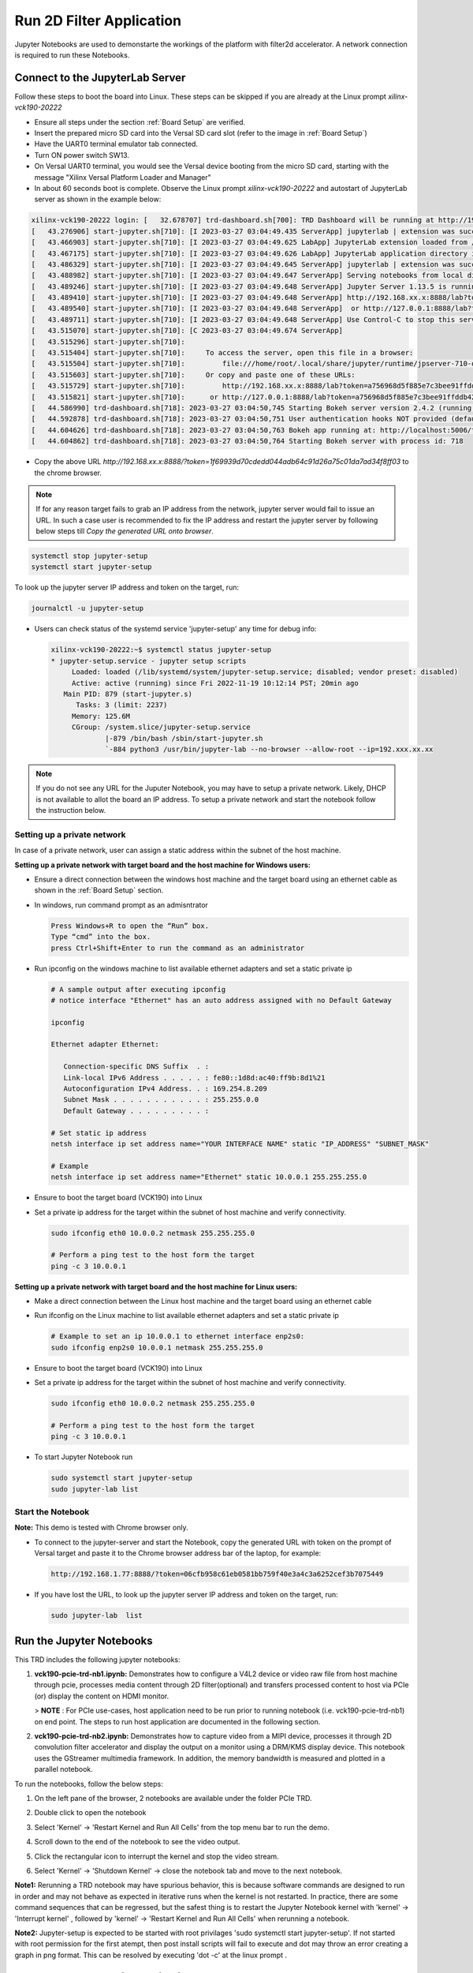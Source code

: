 Run 2D Filter Application
=========================

Jupyter Notebooks are used to demonstarte the workings of the
platform with filter2d accelerator. 
A network connection is required to run these Notebooks.

Connect to the JupyterLab Server
--------------------------------

Follow these steps to boot the board into Linux. These steps can be skipped 
if you are already at the Linux prompt *xilinx-vck190-20222* 

* Ensure all steps under the section :ref:`Board Setup` are
  verified.

* Insert the prepared micro SD card into the Versal SD card slot (refer to the
  image in :ref:`Board Setup`)

* Have the UART0 terminal emulator tab connected.

* Turn ON power switch SW13.

* On Versal UART0 terminal, you would see the Versal device booting from the
  micro SD card, starting with the message
  "Xilinx Versal Platform Loader and Manager"

* In about 60 seconds boot is complete. Observe the Linux prompt
  *xilinx-vck190-20222* and autostart of JupyterLab server as shown in the example below:

.. code-block:: bash

   xilinx-vck190-20222 login: [   32.678707] trd-dashboard.sh[700]: TRD Dashboard will be running at http://192.168.xx.x:5006/trd-dashboard
   [   43.276906] start-jupyter.sh[710]: [I 2023-03-27 03:04:49.435 ServerApp] jupyterlab | extension was successfully linked.
   [   43.466903] start-jupyter.sh[710]: [I 2023-03-27 03:04:49.625 LabApp] JupyterLab extension loaded from /usr/lib/python3.9/site-packages/jupyterlab
   [   43.467175] start-jupyter.sh[710]: [I 2023-03-27 03:04:49.626 LabApp] JupyterLab application directory is /usr/share/jupyter/lab
   [   43.486329] start-jupyter.sh[710]: [I 2023-03-27 03:04:49.645 ServerApp] jupyterlab | extension was successfully loaded.
   [   43.488982] start-jupyter.sh[710]: [I 2023-03-27 03:04:49.647 ServerApp] Serving notebooks from local directory: /usr/share/notebooks
   [   43.489246] start-jupyter.sh[710]: [I 2023-03-27 03:04:49.648 ServerApp] Jupyter Server 1.13.5 is running at:
   [   43.489410] start-jupyter.sh[710]: [I 2023-03-27 03:04:49.648 ServerApp] http://192.168.xx.x:8888/lab?token=a756968d5f885e7c3bee91ffddb42735bb45a90eb29b1356
   [   43.489540] start-jupyter.sh[710]: [I 2023-03-27 03:04:49.648 ServerApp]  or http://127.0.0.1:8888/lab?token=a756968d5f885e7c3bee91ffddb42735bb45a90eb29b1356
   [   43.489711] start-jupyter.sh[710]: [I 2023-03-27 03:04:49.648 ServerApp] Use Control-C to stop this server and shut down all kernels (twice to skip confirmation).
   [   43.515070] start-jupyter.sh[710]: [C 2023-03-27 03:04:49.674 ServerApp]
   [   43.515296] start-jupyter.sh[710]:     
   [   43.515404] start-jupyter.sh[710]:     To access the server, open this file in a browser:
   [   43.515504] start-jupyter.sh[710]:         file:///home/root/.local/share/jupyter/runtime/jpserver-710-open.html
   [   43.515603] start-jupyter.sh[710]:     Or copy and paste one of these URLs:
   [   43.515729] start-jupyter.sh[710]:         http://192.168.xx.x:8888/lab?token=a756968d5f885e7c3bee91ffddb42735bb45a90eb29b1356
   [   43.515821] start-jupyter.sh[710]:      or http://127.0.0.1:8888/lab?token=a756968d5f885e7c3bee91ffddb42735bb45a90eb29b1356
   [   44.586990] trd-dashboard.sh[718]: 2023-03-27 03:04:50,745 Starting Bokeh server version 2.4.2 (running on Tornado 6.1)
   [   44.592878] trd-dashboard.sh[718]: 2023-03-27 03:04:50,751 User authentication hooks NOT provided (default user enabled)
   [   44.604626] trd-dashboard.sh[718]: 2023-03-27 03:04:50,763 Bokeh app running at: http://localhost:5006/trd-dashboard
   [   44.604862] trd-dashboard.sh[718]: 2023-03-27 03:04:50,764 Starting Bokeh server with process id: 718


* Copy the above URL `http://192.168.xx.x:8888/?token=1f69939d70cdedd044adb64c91d26a75c01da7ad34f8ff03` to the chrome browser.

.. note::

   If for any reason target fails to grab an IP address from the network, jupyter server would fail to issue an URL. 
   In such a case user is recommended to fix the IP address and restart the jupyter server by following below steps till `Copy the generated URL onto browser`.

.. code-block:: bash

   systemctl stop jupyter-setup
   systemctl start jupyter-setup

To look up the jupyter server IP address and token on the target, run:

.. code-block:: bash

   journalctl -u jupyter-setup

* Users can check status of the systemd service 'jupyter-setup' any time for debug info:

  .. code-block:: bash

     xilinx-vck190-20222:~$ systemctl status jupyter-setup
     * jupyter-setup.service - jupyter setup scripts
          Loaded: loaded (/lib/systemd/system/jupyter-setup.service; disabled; vendor preset: disabled)
          Active: active (running) since Fri 2022-11-19 10:12:14 PST; 20min ago
        Main PID: 879 (start-jupyter.s)
           Tasks: 3 (limit: 2237)
          Memory: 125.6M
          CGroup: /system.slice/jupyter-setup.service
                  |-879 /bin/bash /sbin/start-jupyter.sh
                  `-884 python3 /usr/bin/jupyter-lab --no-browser --allow-root --ip=192.xxx.xx.xx


.. note::

    If you do not see any URL for the Juputer Notebook, you may have to setup
    a private network. Likely, DHCP is not available to allot the board an
    IP address. To setup a private network and start the notebook follow the
    instruction below.


Setting up a private network
^^^^^^^^^^^^^^^^^^^^^^^^^^^^
In case of a private network, user can assign a static address within
the subnet of the host machine.

**Setting up a private network with target board and the host machine for
Windows users:**

* Ensure a direct connection between the windows host machine and the target
  board using an ethernet cable as shown in the :ref:`Board Setup` section.

* In windows, run command prompt as an admisntrator

  .. code-block:: bash

     Press Windows+R to open the “Run” box.
     Type “cmd” into the box.
     press Ctrl+Shift+Enter to run the command as an administrator

* Run ipconfig on the windows machine to list available ethernet adapters and
  set a static private ip

  .. code-block:: bash

     # A sample output after executing ipconfig
     # notice interface "Ethernet" has an auto address assigned with no Default Gateway

     ipconfig

     Ethernet adapter Ethernet:

        Connection-specific DNS Suffix  . :
        Link-local IPv6 Address . . . . . : fe80::1d8d:ac40:ff9b:8d1%21
        Autoconfiguration IPv4 Address. . : 169.254.8.209
        Subnet Mask . . . . . . . . . . . : 255.255.0.0
        Default Gateway . . . . . . . . . :

     # Set static ip address
     netsh interface ip set address name="YOUR INTERFACE NAME" static "IP_ADDRESS" "SUBNET_MASK"

     # Example
     netsh interface ip set address name="Ethernet" static 10.0.0.1 255.255.255.0

* Ensure to boot the target board (VCK190) into Linux

* Set a private ip address for the target within the subnet of host machine and
  verify connectivity.

  .. code-block:: bash

     sudo ifconfig eth0 10.0.0.2 netmask 255.255.255.0

     # Perform a ping test to the host form the target
     ping -c 3 10.0.0.1

**Setting up a private network with target board and the host machine for Linux
users:**

* Make a direct connection between the Linux host machine and the target board
  using an ethernet cable

* Run ifconfig on the Linux machine to list available ethernet adapters and set
  a static private ip

  .. code-block:: bash

     # Example to set an ip 10.0.0.1 to ethernet interface enp2s0:
     sudo ifconfig enp2s0 10.0.0.1 netmask 255.255.255.0

* Ensure to boot the target board (VCK190) into Linux

* Set a private ip address for the target within the subnet of host machine and
  verify connectivity.

  .. code-block:: bash

     sudo ifconfig eth0 10.0.0.2 netmask 255.255.255.0

     # Perform a ping test to the host form the target
     ping -c 3 10.0.0.1

* To start Jupyter Notebook run

  .. code-block:: bash

    sudo systemctl start jupyter-setup
    sudo jupyter-lab list

Start the Notebook
^^^^^^^^^^^^^^^^^^

**Note:** This demo is tested with Chrome browser only.

* To connect to the jupyter-server and start the Notebook, copy the
  generated URL with token on the prompt of Versal target and paste
  it to the Chrome browser address bar of the laptop, for example:

  .. code-block:: bash

     http://192.168.1.77:8888/?token=06cfb958c61eb0581bb759f40e3a4c3a6252cef3b7075449

* If you have lost the URL, to look up the jupyter server IP address and token on the
  target, run:

  .. code-block:: bash

	sudo jupyter-lab  list


Run the Jupyter Notebooks
-------------------------

This TRD includes the following jupyter notebooks:

#. **vck190-pcie-trd-nb1.ipynb:** Demonstrates how to configure a V4L2 device or video raw file 
   from host machine through pcie, processes media content through 2D filter(optional) and 
   transfers processed content to host via PCIe (or) display the content on HDMI monitor.
   
   >  **NOTE** : For PCIe use-cases, host application need to be run prior to running notebook 
   (i.e. vck190-pcie-trd-nb1) on end point. The steps to run host application are documented 
   in the following section.

#. **vck190-pcie-trd-nb2.ipynb:**  Demonstrates how to capture video from a MIPI device, processes 
   it through 2D convolution filter accelerator and display the output on a monitor using a 
   DRM/KMS display device. This notebook uses the GStreamer multimedia framework. In addition, 
   the memory bandwidth is measured and plotted in a parallel notebook.

To run the notebooks, follow the below steps:

#. On the left pane of the browser, 2 notebooks are available under the folder
   PCIe TRD.

#. Double click to open the notebook

#. Select 'Kernel' → 'Restart Kernel and Run All Cells' from the top menu bar to
   run the demo. 
   
#. Scroll down to the end of the notebook to see the video output.

#. Click the rectangular icon to interrupt the kernel and stop the video stream.

#. Select 'Kernel' → 'Shutdown Kernel' → close the notebook tab and move to the
   next notebook.

   .. image:: ../images/jnbh.jpg
      :width: 1000px
      :alt: Jupyter_nb_home

**Note1:** Rerunning a TRD notebook may have spurious behavior, this is because software
commands are designed to run in order and may not behave as expected in iterative runs when
the kernel is not restarted. In practice, there are some command sequences that can be regressed,
but the safest thing is to restart the Jupyter Notebook kernel with 'kernel' → 'Interrupt kernel'
, followed by 'kernel' → 'Restart Kernel and Run All Cells' when rerunning a notebook.

**Note2:** Jupyter-setup is expected to be started with root privilages 'sudo systemctl start jupyter-setup'. 
If not started with root permission for the first atempt, then post install scripts will fail to execute 
and dot may throw an error creating a graph in png format. This can be resolved by executing 'dot -c' at the linux prompt .


Run Host and End-Point applications
-----------------------------------

As described in the previous sections host application provides control information to the Endpoint to run any usecase.

Run Host application
^^^^^^^^^^^^^^^^^^^^

**Note:**  Make sure, HOST application is launched before starting EP application.
 
Here are list of control information passed to endpoint :
  
  .. code-block:: bash
  
     -- Usecase to run.
     -- Resolution.
     -- Filter type.
     -- FPS (Default 30fps).
     -- Rawvideofile (with abosolute path of video file to play).
 
This example demonstrates Usecase-1(MIPI --> 2D Image Processing --> Appsink(PCIe))

#. First run Host Machine Software setup steps,Then execute pcie_host_app application as following.
	
   .. code-block:: bash
  
	  # ./pcie_host_app

#. From the eight usecases select any one of the usecase or 7 to quit application.

   .. code-block:: bash
  
	  # ./pcie_host_app
	  Enter 1 to run  : MIPI-->filter2d-->pciesink--> displayonhost
	  Enter 2 to run  : MIPI-->dpu-->pciesink--> displayonhost
          Enter 3 to run  : MIPI-->pciesink--> displayonhost
          Enter 4 to run  : RawVideofilefromHost-->pciesrc-->filter2d-->pciesink-->displayonhost
	  Enter 5 to run  : RawVideofilefromHost--> pciesrc-->pciesink-->displayonhost
	  Enter 6 to run  : RawVideofilefromHost--> pciesrc-->filter2d-->kmssink
	  Enter 7 to run  : RawVideofilefromHost--> pciesrc-->dpu-->kmssink
 	  Enter 8 to run  : RawVideofilefromHost--> pciesrc-->kmssink
	  Enter 9 to 	: Exit application
	  Enter your choice:1

#. Select desired resolution (Enter 1 or 2 ):

   .. code-block:: bash
  
	  # ./pcie_host_app 
	  Enter 1 to run  : MIPI-->filter2d-->pciesink--> displayonhost
	  Enter 2 to run  : MIPI-->dpu-->pciesink--> displayonhost
          Enter 3 to run  : MIPI-->pciesink--> displayonhost
          Enter 4 to run  : RawVideofilefromHost-->pciesrc-->filter2d-->pciesink-->displayonhost
	  Enter 5 to run  : RawVideofilefromHost--> pciesrc-->pciesink-->displayonhost
	  Enter 6 to run  : RawVideofilefromHost--> pciesrc-->filter2d-->kmssink
	  Enter 7 to run  : RawVideofilefromHost--> pciesrc-->dpu-->kmssink
 	  Enter 8 to run  : RawVideofilefromHost--> pciesrc-->kmssink
	  Enter 9 to 	: Exit application
	  Enter your choice:1
	  select the resolution 
	  1. 3840x2160
	  2. 1920x1080
	  Enter your choice:1

#. From below table select anyone filter-type   (Enter 0 - 10)  

  .. code-block:: bash
  
	 # ./pcie_host_app
	 Enter 1 to run  : MIPI-->filter2d-->pciesink--> displayonhost
	  Enter 2 to run  : MIPI-->dpu-->pciesink--> displayonhost
          Enter 3 to run  : MIPI-->pciesink--> displayonhost
          Enter 4 to run  : RawVideofilefromHost-->pciesrc-->filter2d-->pciesink-->displayonhost
	  Enter 5 to run  : RawVideofilefromHost--> pciesrc-->pciesink-->displayonhost
	  Enter 6 to run  : RawVideofilefromHost--> pciesrc-->filter2d-->kmssink
	  Enter 7 to run  : RawVideofilefromHost--> pciesrc-->dpu-->kmssink
 	  Enter 8 to run  : RawVideofilefromHost--> pciesrc-->kmssink
	  Enter 9 to 	: Exit application
	  Enter your choice:1
	  select the resolution 
	  1. 3840x2160
	  2. 1920x1080
	  Enter your choice:1  
	  Enter filter type value 0-10:9


#. When application prompts below prints launch (vck190-pcie-trd-nb1.ipynb) jupyter notebook. 

   **Note:** Set 'res' variable in vck190-pcie-trd-nb1.ipynb to appropriate value to ensure resolution is same at host and end point.

   .. code-block:: bash
  
	  Please run 'vck190-pcie-trd-nb1.ipynb' jupyter notebook from endpoint (To launch endpoint application)
	  To quit usecase, hit <q+enter> from host 

   **Note:**  Only for `MIPI` usecase , hit <q+enter> from host to quit.

   From Usecase-4, User is expected to pass rawvideo file as an additional parameter.

#. Enter input filename with absolute path to play and depending on rawvideo file size usecases stops  

   .. code-block:: bash
  
	  # ./pcie_host_app 
	  Enter 1 to run  : MIPI-->filter2d-->pciesink--> displayonhost
	  Enter 2 to run  : MIPI-->dpu-->pciesink--> displayonhost
          Enter 3 to run  : MIPI-->pciesink--> displayonhost
          Enter 4 to run  : RawVideofilefromHost-->pciesrc-->filter2d-->pciesink-->displayonhost
	  Enter 5 to run  : RawVideofilefromHost--> pciesrc-->pciesink-->displayonhost
	  Enter 6 to run  : RawVideofilefromHost--> pciesrc-->filter2d-->kmssink
	  Enter 7 to run  : RawVideofilefromHost--> pciesrc-->dpu-->kmssink
 	  Enter 8 to run  : RawVideofilefromHost--> pciesrc-->kmssink
	  Enter 9 to 	: Exit application
	  Enter your choice : 4
	  select the resolution
	  1. 3840x2160
	  2. 1920x1080
	  Enter your choice:2
	  Enter input filename with path to transfer: ~/xxx.yuv
		
Run end-point application
^^^^^^^^^^^^^^^^^^^^^^^^^

1. Launch vck190-pcie-trd-nb1.ipynb jupyter notebook. (For MIPI use case modify 'res' variable same as one selected at host application). 

**Note:** Endpoint application exits after running the usecase, Hence restart `vck190-pcie-trd-nb1.ipynb` jupyter notebook to relaunch the endpoint application.

Following Table lists the supported filter configuration in the design.

.. csv-table:: **Table 1: Supported Filter Configurations**
	:file: ../tables/filters.csv
	:widths: 30, 65
	:header-rows: 1
   
A filter version of big buck bunny video will start playing on the monitor.

,,,,,

Licensed under the Apache License, Version 2.0 (the "License"); you may not use this file
except in compliance with the License.

You may obtain a copy of the License at
http://www.apache.org/licenses/LICENSE-2.0


Unless required by applicable law or agreed to in writing, software distributed under the
License is distributed on an "AS IS" BASIS, WITHOUT WARRANTIES OR CONDITIONS OF ANY KIND,
either express or implied. See the License for the specific language governing permissions
and limitations under the License.
